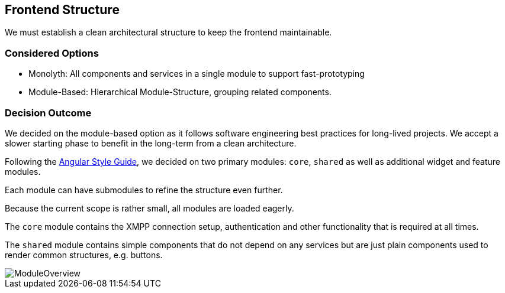 == Frontend Structure

We must establish a clean architectural structure to keep the frontend maintainable.

=== Considered Options

* Monolyth: All components and services in a single module to support fast-prototyping
* Module-Based: Hierarchical Module-Structure, grouping related components.

=== Decision Outcome

We decided on the module-based option as it follows software engineering best practices for long-lived projects.
We accept a slower starting phase to benefit in the long-term from a clean architecture.

Following the https://angular.io/guide/styleguide[Angular Style Guide], we decided on two primary modules: `core`, `shared` as well as additional widget and
feature modules.

Each module can have submodules to refine the structure even further.

Because the current scope is rather small, all modules are loaded eagerly.

The `core` module contains the XMPP connection setup, authentication and other functionality that is required at all times.

The `shared` module contains simple components that do not depend on any services but are just plain components used to render common structures, e.g. buttons.

image::resources/ModuleOverview.svg[]